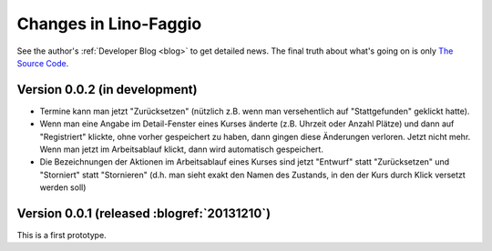 .. _faggio.changes: 

========================
Changes in Lino-Faggio
========================

See the author's :ref:`Developer Blog <blog>`
to get detailed news.
The final truth about what's going on is only 
`The Source Code <http://code.google.com/p/lino-faggio/source/list>`_.


Version 0.0.2 (in development)
==============================

- Termine kann man jetzt "Zurücksetzen" (nützlich z.B. wenn man
  versehentlich auf "Stattgefunden" geklickt hatte).

- Wenn man eine Angabe im Detail-Fenster eines Kurses änderte
  (z.B. Uhrzeit oder Anzahl Plätze) und dann auf "Registriert"
  klickte, ohne vorher gespeichert zu haben, dann gingen diese
  Änderungen verloren. Jetzt nicht mehr. Wenn man jetzt im
  Arbeitsablauf klickt, dann wird automatisch gespeichert.

- Die Bezeichnungen der Aktionen im Arbeitsablauf eines Kurses sind
  jetzt "Entwurf" statt "Zurücksetzen" und "Storniert" statt
  "Stornieren" (d.h. man sieht exakt den Namen des Zustands, in den
  der Kurs durch Klick versetzt werden soll)


Version 0.0.1 (released :blogref:`20131210`)
============================================

This is a first prototype.
